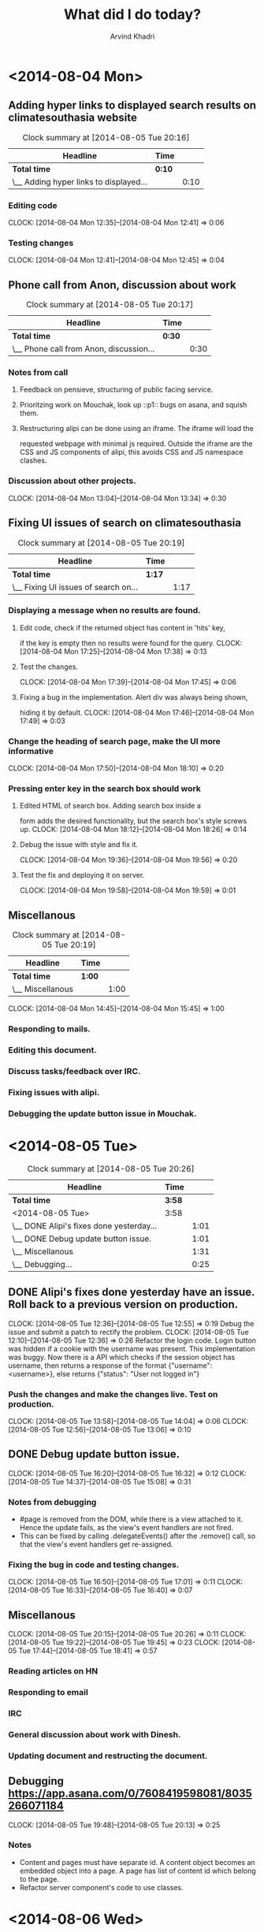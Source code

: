 #+TITLE: What did I do today?
#+OPTIONS: toc:3
#+TOC: listings
#+AUTHOR: Arvind Khadri
#+EMAIL: arvind@servelots.com
#+INFOJS_OPT: view:overview toc:t path:org-info.js mouse:underline
#+KEYWORDS: Tasklist, log, document, servelots, mouchak, alipi, pensieve
#+HTML_HEAD: <link rel="stylesheet" type="text/css" href="//maxcdn.bootstrapcdn.com/bootstrap/3.2.0/css/bootstrap.min.cs" />
* <2014-08-04 Mon>
** Adding hyper links to displayed search results on climatesouthasia website
#+BEGIN: clocktable :maxlevel 2 :scope subtree
#+CAPTION: Clock summary at [2014-08-05 Tue 20:16]
| Headline                               | Time   |      |
|----------------------------------------+--------+------|
| *Total time*                           | *0:10* |      |
|----------------------------------------+--------+------|
| \__ Adding hyper links to displayed... |        | 0:10 |
#+END:

*** Editing code
   CLOCK: [2014-08-04 Mon 12:35]--[2014-08-04 Mon 12:41] =>  0:06
*** Testing changes
    CLOCK: [2014-08-04 Mon 12:41]--[2014-08-04 Mon 12:45] =>  0:04

** Phone call from Anon, discussion about work
#+BEGIN: clocktable :maxlevel 2 :scope subtree
#+CAPTION: Clock summary at [2014-08-05 Tue 20:17]
| Headline                                | Time   |      |
|-----------------------------------------+--------+------|
| *Total time*                            | *0:30* |      |
|-----------------------------------------+--------+------|
| \__ Phone call from Anon, discussion... |        | 0:30 |
#+END:

*** Notes from call
**** Feedback on pensieve, structuring of public facing service.
**** Prioritzing work on Mouchak, look up ::p1:: bugs on asana, and squish them.
**** Restructuring alipi can be done using an iframe. The iframe will load the
     requested webpage with minimal js required. Outside the iframe are the CSS and
     JS components of alipi, this avoids CSS and JS namespace clashes.
*** Discussion about other projects.
    CLOCK: [2014-08-04 Mon 13:04]--[2014-08-04 Mon 13:34] =>  0:30

** Fixing UI issues of search on climatesouthasia
#+BEGIN: clocktable :maxlevel 2 :scope subtree
#+CAPTION: Clock summary at [2014-08-05 Tue 20:19]
| Headline                             | Time   |      |
|--------------------------------------+--------+------|
| *Total time*                         | *1:17* |      |
|--------------------------------------+--------+------|
| \__ Fixing UI issues of search on... |        | 1:17 |
#+END:

*** Displaying a message when no results are found.
**** Edit code, check if the returned object has content in 'hits' key,
     if the key is empty then no results were found for the query.
     CLOCK: [2014-08-04 Mon 17:25]--[2014-08-04 Mon 17:38] =>  0:13

**** Test the changes.
     CLOCK: [2014-08-04 Mon 17:39]--[2014-08-04 Mon 17:45] =>  0:06

**** Fixing a bug in the implementation. Alert div was always being shown,
     hiding it by default.
     CLOCK: [2014-08-04 Mon 17:46]--[2014-08-04 Mon 17:49] =>  0:03

*** Change the heading of search page, make the UI more informative
     CLOCK: [2014-08-04 Mon 17:50]--[2014-08-04 Mon 18:10] =>  0:20


*** Pressing enter key in the search box should work
**** Edited HTML of search box. Adding search box inside a
form adds the desired functionality, but the search box's style screws up.
    CLOCK: [2014-08-04 Mon 18:12]--[2014-08-04 Mon 18:26] =>  0:14
**** Debug the issue with style and fix it.
     CLOCK: [2014-08-04 Mon 19:36]--[2014-08-04 Mon 19:56] =>  0:20
**** Test the fix and deploying it on server.
     CLOCK: [2014-08-04 Mon 19:58]--[2014-08-04 Mon 19:59] =>  0:01

** Miscellanous
#+BEGIN: clocktable :maxlevel 2 :scope subtree
#+CAPTION: Clock summary at [2014-08-05 Tue 20:19]
| Headline         | Time   |      |
|------------------+--------+------|
| *Total time*     | *1:00* |      |
|------------------+--------+------|
| \__ Miscellanous |        | 1:00 |
#+END:

  CLOCK: [2014-08-04 Mon 14:45]--[2014-08-04 Mon 15:45] =>  1:00

*** Responding to mails.
*** Editing this document.
*** Discuss tasks/feedback over IRC.
*** Fixing issues with alipi.
*** Debugging the update button issue in Mouchak.


* <2014-08-05 Tue>
#+BEGIN: clocktable :maxlevel 2 :scope subtree
#+CAPTION: Clock summary at [2014-08-05 Tue 20:26]
| Headline                                 | Time   |      |
|------------------------------------------+--------+------|
| *Total time*                             | *3:58* |      |
|------------------------------------------+--------+------|
| <2014-08-05 Tue>                         | 3:58   |      |
| \__ DONE Alipi's fixes done yesterday... |        | 1:01 |
| \__ DONE Debug update button issue.      |        | 1:01 |
| \__ Miscellanous                         |        | 1:31 |
| \__ Debugging...                         |        | 0:25 |
#+END:

** DONE Alipi's fixes done yesterday have an issue. Roll back to a previous version on production.
   CLOSED: [2014-08-05 Tue 14:04]
   CLOCK: [2014-08-05 Tue 12:36]--[2014-08-05 Tue 12:55] =>  0:19
   Debug the issue and submit a patch to rectify the problem.
   CLOCK: [2014-08-05 Tue 12:10]--[2014-08-05 Tue 12:36] =>  0:26
   Refactor the login code. Login button was hidden if a cookie with the username was present.
   This implementation was buggy. Now there is a API which checks if the session
   object has username, then returns a response of the format {"username":
   <username>}, else returns {"status": "User not logged in"}

*** Push the changes and make the changes live. Test on production.
    CLOCK: [2014-08-05 Tue 13:58]--[2014-08-05 Tue 14:04] =>  0:06
    CLOCK: [2014-08-05 Tue 12:56]--[2014-08-05 Tue 13:06] =>  0:10

** DONE Debug update button issue.
   CLOSED: [2014-08-05 Tue 17:01]
   CLOCK: [2014-08-05 Tue 16:20]--[2014-08-05 Tue 16:32] =>  0:12
   CLOCK: [2014-08-05 Tue 14:37]--[2014-08-05 Tue 15:08] =>  0:31
*** Notes from debugging
    - #page is removed from the DOM, while there is a view attached to
      it. Hence the update fails, as the view's event handlers are not fired.
    - This can be fixed by calling .delegateEvents() after the .remove() call,
      so that the view's event handlers get re-assigned.
*** Fixing the bug in code and testing changes.
    CLOCK: [2014-08-05 Tue 16:50]--[2014-08-05 Tue 17:01] =>  0:11
    CLOCK: [2014-08-05 Tue 16:33]--[2014-08-05 Tue 16:40] =>  0:07

** Miscellanous
   CLOCK: [2014-08-05 Tue 20:15]--[2014-08-05 Tue 20:26] =>  0:11
   CLOCK: [2014-08-05 Tue 19:22]--[2014-08-05 Tue 19:45] =>  0:23
   CLOCK: [2014-08-05 Tue 17:44]--[2014-08-05 Tue 18:41] =>  0:57


*** Reading articles on HN
*** Responding to email
*** IRC
*** General discussion about work with Dinesh.
*** Updating document and restructing the document.

** Debugging https://app.asana.com/0/7608419598081/8035266071184
   CLOCK: [2014-08-05 Tue 19:48]--[2014-08-05 Tue 20:13] =>  0:25

*** Notes
    - Content and pages must have separate id. A content object becomes an
      embedded object into a page. A page has list of content id which belong
      to the page.
    - Refactor server component's code to use classes.

* <2014-08-06 Wed>
#+BEGIN: clocktable :maxlevel 2 :scope subtree
#+CAPTION: Clock summary at [2014-08-06 Wed 19:44]
| Headline                                  | Time   |      |
|-------------------------------------------+--------+------|
| *Total time*                              | *4:44* |      |
|-------------------------------------------+--------+------|
| <2014-08-06 Wed>                          | 4:44   |      |
| \__ Content objects need to have their... |        | 2:14 |
| \__ Miscellanous                          |        | 2:30 |
#+END:

** Content objects need to have their own id.
   CLOCK: [2014-08-06 Wed 16:05]--[2014-08-06 Wed 18:19] =>  2:14
   - Refactor client side code to integrate feature.
   - Debug more and understand code flow better.

** Miscellanous
   CLOCK: [2014-08-06 Wed 11:00]--[2014-08-06 Wed 13:30] =>  2:30

*** Reading articles on HN
*** IRC
*** Updating document.
*** Reading about org-mode.
*** e-mail

